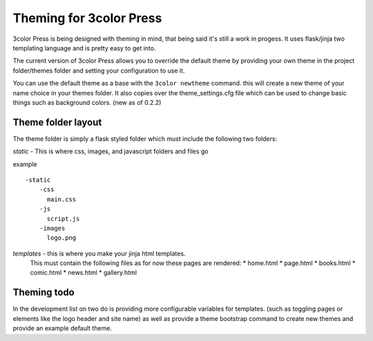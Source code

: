 Theming for 3color Press
========================

3color Press is being designed with theming in mind, that being said it's still
a work in progess. It uses flask/jinja two templating language and is pretty easy
to get into.

The current version of 3color Press allows you to override the default theme by
providing your own theme in the project folder/themes folder and setting your configuration
to use it.

You can use the default theme as a base with the ``3color newtheme`` command.
this will create a new theme of your name choice in your themes folder. It also
copies over the theme_settings.cfg file which can be used to change basic things
such as background colors.
(new as of 0.2.2)


Theme folder layout
-------------------
The theme folder is simply a flask styled folder which must include the following two folders:

*static* - This is where css, images, and javascript folders and files go

example ::

    -static
        -css
          main.css
        -js
          script.js
        -images
          logo.png


*templates* - this is where you make your jinja html templates.
  This must contain the following files as for now these pages are rendered:
  * home.html
  * page.html
  * books.html
  * comic.html
  * news.html
  * gallery.html


Theming todo
-------------

In the development list on two do is providing more configurable variables for
templates. (such as toggling pages or elements like the logo header and site name)
as well as provide a theme bootstrap command to create new themes and provide an
example default theme.
